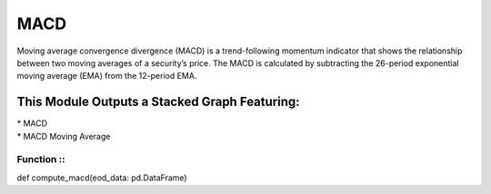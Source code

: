 MACD
====
Moving average convergence divergence (MACD) is a trend-following momentum
indicator that shows the relationship between two moving averages of a security’s
price. The MACD is calculated by subtracting the 26-period exponential moving
average (EMA) from the 12-period EMA.

This Module Outputs a Stacked Graph Featuring:
----------------------------------------------
| * MACD
| * MACD Moving Average

Function ::
^^^^^^^^
def compute_macd(eod_data: pd.DataFrame)

